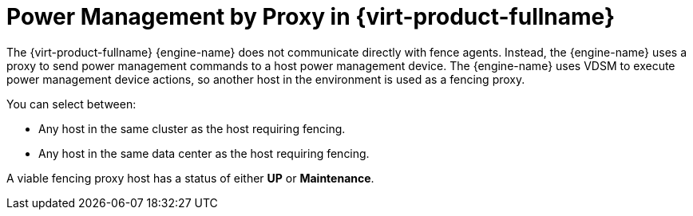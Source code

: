 :_content-type: CONCEPT
[id="Power_Management_by_Proxy_in_Red_Hat_Enterprise_Virtualization"]
= Power Management by Proxy in {virt-product-fullname}

The {virt-product-fullname} {engine-name} does not communicate directly with fence agents. Instead, the {engine-name} uses a proxy to send power management commands to a host power management device. The {engine-name} uses VDSM to execute power management device actions, so another host in the environment is used as a fencing proxy.

You can select between:

* Any host in the same cluster as the host requiring fencing.

* Any host in the same data center as the host requiring fencing.

A viable fencing proxy host has a status of either *UP* or *Maintenance*.
